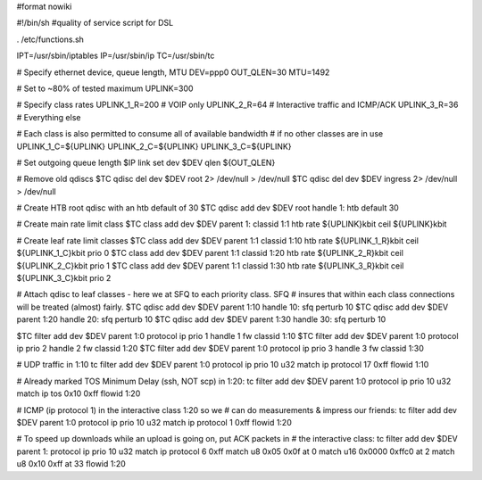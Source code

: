 #format nowiki

#!/bin/sh
#quality of service script for DSL

. /etc/functions.sh

IPT=/usr/sbin/iptables
IP=/usr/sbin/ip
TC=/usr/sbin/tc

# Specify ethernet device, queue length, MTU
DEV=ppp0
OUT_QLEN=30
MTU=1492

# Set to ~80% of tested maximum
UPLINK=300

# Specify class rates
UPLINK_1_R=200  # VOIP only
UPLINK_2_R=64   # Interactive traffic and ICMP/ACK
UPLINK_3_R=36   # Everything else

# Each class is also permitted to consume all of available bandwidth
# if no other classes are in use
UPLINK_1_C=${UPLINK}
UPLINK_2_C=${UPLINK}
UPLINK_3_C=${UPLINK}

# Set outgoing queue length 
$IP link set dev $DEV qlen ${OUT_QLEN} 

# Remove old qdiscs
$TC qdisc del dev $DEV root 2> /dev/null > /dev/null
$TC qdisc del dev $DEV ingress 2> /dev/null > /dev/null

# Create HTB root qdisc with an htb default of 30 
$TC qdisc add dev $DEV root handle 1: htb default 30 

# Create main rate limit class 
$TC class add dev $DEV parent 1: classid 1:1 htb rate ${UPLINK}kbit ceil ${UPLINK}kbit

# Create leaf rate limit classes 
$TC class add dev $DEV parent 1:1 classid 1:10 htb rate ${UPLINK_1_R}kbit ceil ${UPLINK_1_C}kbit prio 0
$TC class add dev $DEV parent 1:1 classid 1:20 htb rate ${UPLINK_2_R}kbit ceil ${UPLINK_2_C}kbit prio 1
$TC class add dev $DEV parent 1:1 classid 1:30 htb rate ${UPLINK_3_R}kbit ceil ${UPLINK_3_C}kbit prio 2 

# Attach qdisc to leaf classes - here we at SFQ to each priority class. SFQ 
# insures that within each class connections will be treated (almost) fairly. 
$TC qdisc add dev $DEV parent 1:10 handle 10: sfq perturb 10 
$TC qdisc add dev $DEV parent 1:20 handle 20: sfq perturb 10 
$TC qdisc add dev $DEV parent 1:30 handle 30: sfq perturb 10  

$TC filter add dev $DEV parent 1:0 protocol ip prio 1 handle 1 fw classid 1:10
$TC filter add dev $DEV parent 1:0 protocol ip prio 2 handle 2 fw classid 1:20
$TC filter add dev $DEV parent 1:0 protocol ip prio 3 handle 3 fw classid 1:30

# UDP traffic in 1:10
tc filter add dev $DEV parent 1:0 protocol ip prio 10 u32 match ip protocol 17 0xff flowid 1:10

# Already marked TOS Minimum Delay (ssh, NOT scp) in 1:20:
tc filter add dev $DEV parent 1:0 protocol ip prio 10 u32 match ip tos 0x10 0xff  flowid 1:20

# ICMP (ip protocol 1) in the interactive class 1:20 so we 
# can do measurements & impress our friends:
tc filter add dev $DEV parent 1:0 protocol ip prio 10 u32 match ip protocol 1 0xff flowid 1:20
        
# To speed up downloads while an upload is going on, put ACK packets in
# the interactive class:
tc filter add dev $DEV parent 1: protocol ip prio 10 u32 match ip protocol 6 0xff match u8 0x05 0x0f at 0 match u16 0x0000 0xffc0 at 2 match u8 0x10 0xff at 33 flowid 1:20
